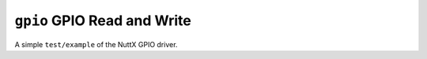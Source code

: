 ============================
``gpio`` GPIO Read and Write
============================

A simple ``test/example`` of the NuttX GPIO driver.
